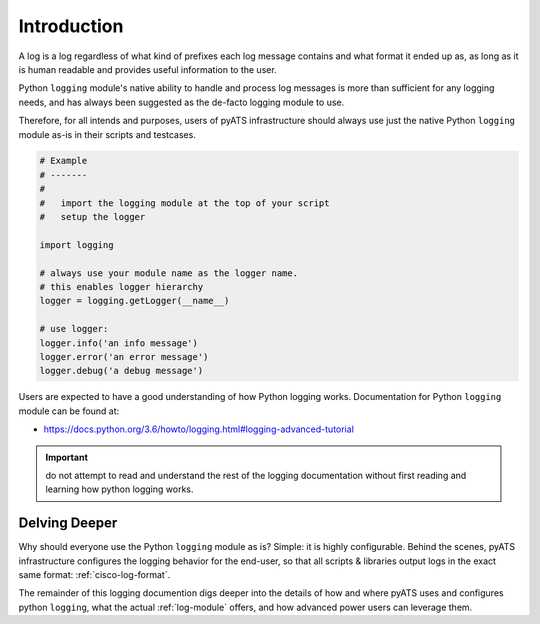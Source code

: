 Introduction
============

A log is a log regardless of what kind of prefixes each log message contains and
what format it ended up as, as long as it is human readable and provides useful
information to the user. 

Python ``logging`` module's native ability to handle and process log messages is
more than sufficient for any logging needs, and has always been suggested as the
de-facto logging module to use. 
    
Therefore, for all intends and purposes, users of pyATS infrastructure should
always use just the native Python ``logging`` module as-is in their scripts and 
testcases.

.. code-block:: python

    # Example
    # -------
    #
    #   import the logging module at the top of your script
    #   setup the logger

    import logging

    # always use your module name as the logger name.
    # this enables logger hierarchy
    logger = logging.getLogger(__name__)

    # use logger:
    logger.info('an info message')
    logger.error('an error message')
    logger.debug('a debug message')

Users are expected to have a good understanding of how Python logging works. 
Documentation for Python ``logging`` module can be found at:

* https://docs.python.org/3.6/howto/logging.html#logging-advanced-tutorial

.. important::

    do not attempt to read and understand the rest of the logging documentation
    without first reading and learning how python logging works.


Delving Deeper
--------------

Why should everyone use the Python ``logging`` module as is? Simple: it is 
highly configurable. Behind the scenes, pyATS infrastructure configures the 
logging behavior for the end-user, so that all scripts & libraries output
logs in the exact same format: :ref:`cisco-log-format`.

The remainder of this logging documention digs deeper into the details of how
and where pyATS uses and configures python ``logging``, what the actual 
:ref:`log-module` offers, and how advanced power users can leverage them.

